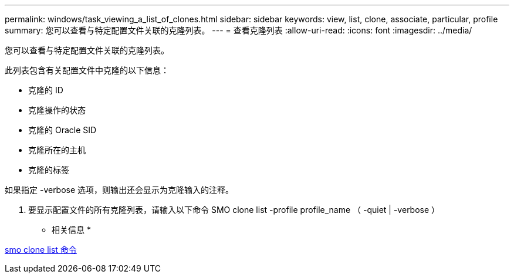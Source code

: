 ---
permalink: windows/task_viewing_a_list_of_clones.html 
sidebar: sidebar 
keywords: view, list, clone, associate, particular, profile 
summary: 您可以查看与特定配置文件关联的克隆列表。 
---
= 查看克隆列表
:allow-uri-read: 
:icons: font
:imagesdir: ../media/


[role="lead"]
您可以查看与特定配置文件关联的克隆列表。

此列表包含有关配置文件中克隆的以下信息：

* 克隆的 ID
* 克隆操作的状态
* 克隆的 Oracle SID
* 克隆所在的主机
* 克隆的标签


如果指定 -verbose 选项，则输出还会显示为克隆输入的注释。

. 要显示配置文件的所有克隆列表，请输入以下命令 SMO clone list -profile profile_name （ -quiet | -verbose ）


* 相关信息 *

xref:reference_the_smosmsapclone_list_command.adoc[smo clone list 命令]
